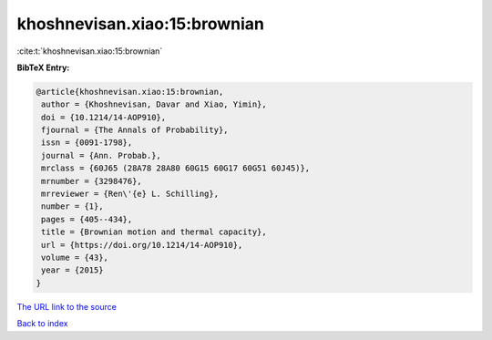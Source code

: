 khoshnevisan.xiao:15:brownian
=============================

:cite:t:`khoshnevisan.xiao:15:brownian`

**BibTeX Entry:**

.. code-block:: bibtex

   @article{khoshnevisan.xiao:15:brownian,
    author = {Khoshnevisan, Davar and Xiao, Yimin},
    doi = {10.1214/14-AOP910},
    fjournal = {The Annals of Probability},
    issn = {0091-1798},
    journal = {Ann. Probab.},
    mrclass = {60J65 (28A78 28A80 60G15 60G17 60G51 60J45)},
    mrnumber = {3298476},
    mrreviewer = {Ren\'{e} L. Schilling},
    number = {1},
    pages = {405--434},
    title = {Brownian motion and thermal capacity},
    url = {https://doi.org/10.1214/14-AOP910},
    volume = {43},
    year = {2015}
   }
`The URL link to the source <ttps://doi.org/10.1214/14-AOP910}>`_


`Back to index <../By-Cite-Keys.html>`_

